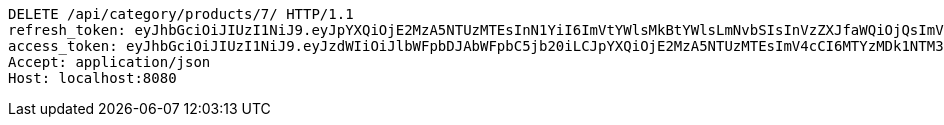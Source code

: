 [source,http,options="nowrap"]
----
DELETE /api/category/products/7/ HTTP/1.1
refresh_token: eyJhbGciOiJIUzI1NiJ9.eyJpYXQiOjE2MzA5NTUzMTEsInN1YiI6ImVtYWlsMkBtYWlsLmNvbSIsInVzZXJfaWQiOjQsImV4cCI6MTYzMjc2OTcxMX0.yIH2OmpBXA_9ShlYBifXB9jx-vkI7B2_yWeUPy1-R7Y
access_token: eyJhbGciOiJIUzI1NiJ9.eyJzdWIiOiJlbWFpbDJAbWFpbC5jb20iLCJpYXQiOjE2MzA5NTUzMTEsImV4cCI6MTYzMDk1NTM3MX0.Xe6i6dQgAu987VD5B0YzJhUkZSg8LNQEvgMPQdgolfI
Accept: application/json
Host: localhost:8080

----